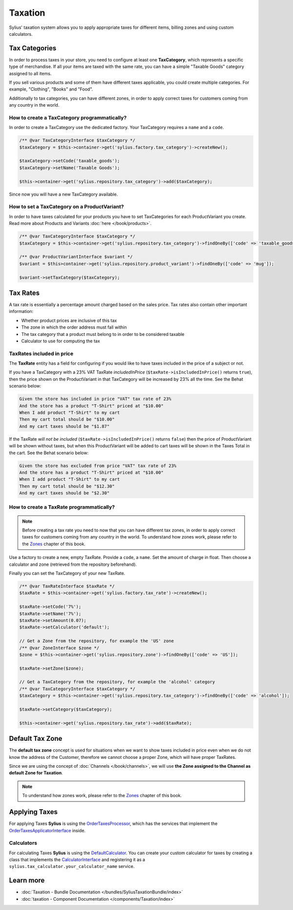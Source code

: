 .. index::
   single: Taxation

Taxation
========

Sylius' taxation system allows you to apply appropriate taxes for different items, billing zones and using custom calculators.

Tax Categories
--------------

In order to process taxes in your store, you need to configure at least one **TaxCategory**, which represents a specific type of merchandise.
If all your items are taxed with the same rate, you can have a simple "Taxable Goods" category assigned to all items.

If you sell various products and some of them have different taxes applicable, you could create multiple categories. For example, "Clothing", "Books" and "Food".

Additionally to tax categories, you can have different zones, in order to apply correct taxes for customers coming from any country in the world.

How to create a TaxCategory programmatically?
'''''''''''''''''''''''''''''''''''''''''''''

In order to create a TaxCategory use the dedicated factory. Your TaxCategory requires a ``name`` and a ``code``.

.. code-block:: php

   /** @var TaxCategoryInterface $taxCategory */
   $taxCategory = $this->container->get('sylius.factory.tax_category')->createNew();

   $taxCategory->setCode('taxable_goods');
   $taxCategory->setName('Taxable Goods');

   $this->container->get('sylius.repository.tax_category')->add($taxCategory);

Since now you will have a new TaxCategory available.

How to set a TaxCategory on a ProductVariant?
'''''''''''''''''''''''''''''''''''''''''''''

In order to have taxes calculated for your products you have to set TaxCategories for each ProductVariant you create.
Read more about Products and Variants :doc:`here </book/products>`.

.. code-block:: php

   /** @var TaxCategoryInterface $taxCategory */
   $taxCategory = $this->container->get('sylius.repository.tax_category')->findOneBy(['code' => 'taxable_goods']);

   /** @var ProductVariantInterface $variant */
   $variant = $this>container->get('sylius.repository.product_variant')->findOneBy(['code' => 'mug']);

   $variant->setTaxCategory($taxCategory);

Tax Rates
---------

A tax rate is essentially a percentage amount charged based on the sales price. Tax rates also contain other important information:

* Whether product prices are inclusive of this tax
* The zone in which the order address must fall within
* The tax category that a product must belong to in order to be considered taxable
* Calculator to use for computing the tax

TaxRates included in price
''''''''''''''''''''''''''

The **TaxRate** entity has a field for configuring if you would like to have taxes included in the price of a subject or not.

If you have a TaxCategory with a 23% VAT TaxRate *includedInPrice* (``$taxRate->isIncludedInPrice()`` returns ``true``),
then the price shown on the ProductVariant in that TaxCategory will be increased by 23% all the time. See the Behat scenario below:

.. code-block:: text

   Given the store has included in price "VAT" tax rate of 23%
   And the store has a product "T-Shirt" priced at "$10.00"
   When I add product "T-Shirt" to my cart
   Then my cart total should be "$10.00"
   And my cart taxes should be "$1.87"

If the TaxRate *will not be included* (``$taxRate->isIncludedInPrice()`` returns ``false``)
then the price of ProductVariant will be shown without taxes, but when this ProductVariant will be added to cart taxes will be shown in the Taxes Total in the cart.
See the Behat scenario below:

.. code-block:: text

   Given the store has excluded from price "VAT" tax rate of 23%
   And the store has a product "T-Shirt" priced at "$10.00"
   When I add product "T-Shirt" to my cart
   Then my cart total should be "$12.30"
   And my cart taxes should be "$2.30"

How to create a TaxRate programmatically?
'''''''''''''''''''''''''''''''''''''''''

.. note::

   Before creating a tax rate you need to now that you can have different tax zones, in order to apply correct taxes for customers coming from any country in the world.
   To understand how zones work, please refer to the `Zones <http://docs.sylius.org/en/latest/book/addresses.html#zones>`_ chapter of this book.

Use a factory to create a new, empty TaxRate. Provide a ``code``, a ``name``. Set the amount of charge in float.
Then choose a calculator and zone (retrieved from the repository beforehand).

Finally you can set the TaxCategory of your new TaxRate.

.. code-block:: php

   /** @var TaxRateInterface $taxRate */
   $taxRate = $this->container->get('sylius.factory.tax_rate')->createNew();

   $taxRate->setCode('7%');
   $taxRate->setName('7%');
   $taxRate->setAmount(0.07);
   $taxRate->setCalculator('default');

   // Get a Zone from the repository, for example the 'US' zone
   /** @var ZoneInterface $zone */
   $zone = $this->container->get('sylius.repository.zone')->findOneBy(['code' => 'US']);

   $taxRate->setZone($zone);

   // Get a TaxCategory from the repository, for example the 'alcohol' category
   /** @var TaxCategoryInterface $taxCategory */
   $taxCategory = $this->container->get('sylius.repository.tax_category')->findOneBy(['code' => 'alcohol']);

   $taxRate->setCategory($taxCategory);

   $this->container->get('sylius.repository.tax_rate')->add($taxRate);

Default Tax Zone
----------------

The **default tax zone** concept is used for situations when we want to show taxes included in price even when we do not know the
address of the Customer, therefore we cannot choose a proper Zone, which will have proper TaxRates.

Since we are using the concept of :doc:`Channels </book/channels>`, we will use **the Zone assigned to the Channel as default Zone for Taxation**.

.. note::

   To understand how zones work, please refer to the `Zones <http://docs.sylius.org/en/latest/book/addresses.html#zones>`_ chapter of this book.

Applying Taxes
--------------

For applying Taxes **Sylius** is using the `OrderTaxesProcessor <https://github.com/Sylius/Sylius/blob/master/src/Sylius/Component/Core/OrderProcessing/OrderTaxesProcessor.php>`_,
which has the services that implement the `OrderTaxesApplicatorInterface <https://github.com/Sylius/Sylius/blob/master/src/Sylius/Component/Core/Taxation/Applicator/OrderTaxesApplicatorInterface.php>`_ inside.

Calculators
'''''''''''

For calculating Taxes **Sylius** is using the `DefaultCalculator <https://github.com/Sylius/Sylius/blob/master/src/Sylius/Component/Taxation/Calculator/DefaultCalculator.php>`_.
You can create your custom calculator for taxes by creating a class that implements
the `CalculatorInterface <https://github.com/Sylius/Sylius/blob/master/src/Sylius/Component/Taxation/Calculator/CalculatorInterface.php>`_
and registering it as a ``sylius.tax_calculator.your_calculator_name`` service.

Learn more
----------

* :doc:`Taxation - Bundle Documentation </bundles/SyliusTaxationBundle/index>`
* :doc:`taxation - Component Documentation </components/Taxation/index>`